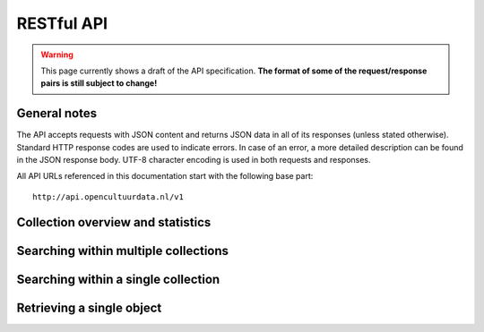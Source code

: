 .. _restapi:

RESTful API
===========

.. warning::

   This page currently shows a draft of the API specification. **The format of some of the request/response pairs is still subject to change!**

General notes
-------------

The API accepts requests with JSON content and returns JSON data in all of its responses (unless stated otherwise). Standard HTTP response codes are used to indicate errors. In case of an error, a more detailed description can be found in the JSON response body. UTF-8 character encoding is used in both requests and responses. 

All API URLs referenced in this documentation start with the following base part::

    http://api.opencultuurdata.nl/v1

Collection overview and statistics
----------------------------------

.. http:get:: /collections

   :statuscode 200: OK, no errors.

.. http:get:: /stats

   :statuscode 200: OK, no errors.


Searching within multiple collections
-------------------------------------


Searching within a single collection
------------------------------------


Retrieving a single object
--------------------------


